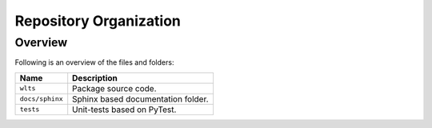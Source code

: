 ..
    This file is part of Web Land Trajectory Service.
    Copyright (C) 2020 INPE.

    Web Land Trajectory Service is free software; you can redistribute it and/or modify it
    under the terms of the MIT License; see LICENSE file for more details.

Repository Organization
=======================


Overview
--------

Following is an overview of the files and folders:


.. table::

    +-----------------------------+------------------------------------------------------------------------------+
    | Name                        | Description                                                                  |
    +=============================+==============================================================================+
    + ``wlts``                    | Package source code.                                                         |
    +-----------------------------+------------------------------------------------------------------------------+
    + ``docs/sphinx``             | Sphinx based documentation folder.                                           |
    +-----------------------------+------------------------------------------------------------------------------+
    + ``tests``                   | Unit-tests based on PyTest.                                                  |
    +-----------------------------+------------------------------------------------------------------------------+